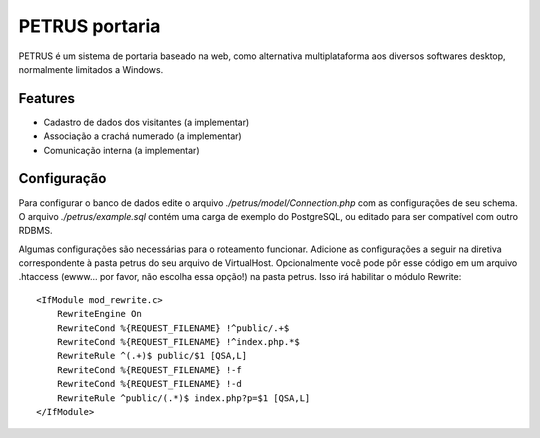 ***************
PETRUS portaria
***************

PETRUS é um sistema de portaria baseado na web, como alternativa multiplataforma
aos diversos softwares desktop, normalmente limitados a Windows.

Features
========

- Cadastro de dados dos visitantes (a implementar)
- Associação a crachá numerado (a implementar)
- Comunicação interna (a implementar)

Configuração
============
Para configurar o banco de dados edite o arquivo `./petrus/model/Connection.php`
com as configurações de seu schema. O arquivo `./petrus/example.sql` contém uma
carga de exemplo do PostgreSQL, ou editado para ser compatível com outro RDBMS.

Algumas configurações são necessárias para o roteamento funcionar. Adicione as
configurações a seguir na diretiva correspondente à pasta petrus do seu arquivo
de VirtualHost. Opcionalmente você pode pôr esse código em um arquivo .htaccess
(ewww... por favor, não escolha essa opção!) na pasta petrus. Isso irá habilitar
o módulo Rewrite:
::

    <IfModule mod_rewrite.c>
        RewriteEngine On
        RewriteCond %{REQUEST_FILENAME} !^public/.+$
        RewriteCond %{REQUEST_FILENAME} !^index.php.*$
        RewriteRule ^(.+)$ public/$1 [QSA,L]
        RewriteCond %{REQUEST_FILENAME} !-f
        RewriteCond %{REQUEST_FILENAME} !-d
        RewriteRule ^public/(.*)$ index.php?p=$1 [QSA,L]
    </IfModule>

